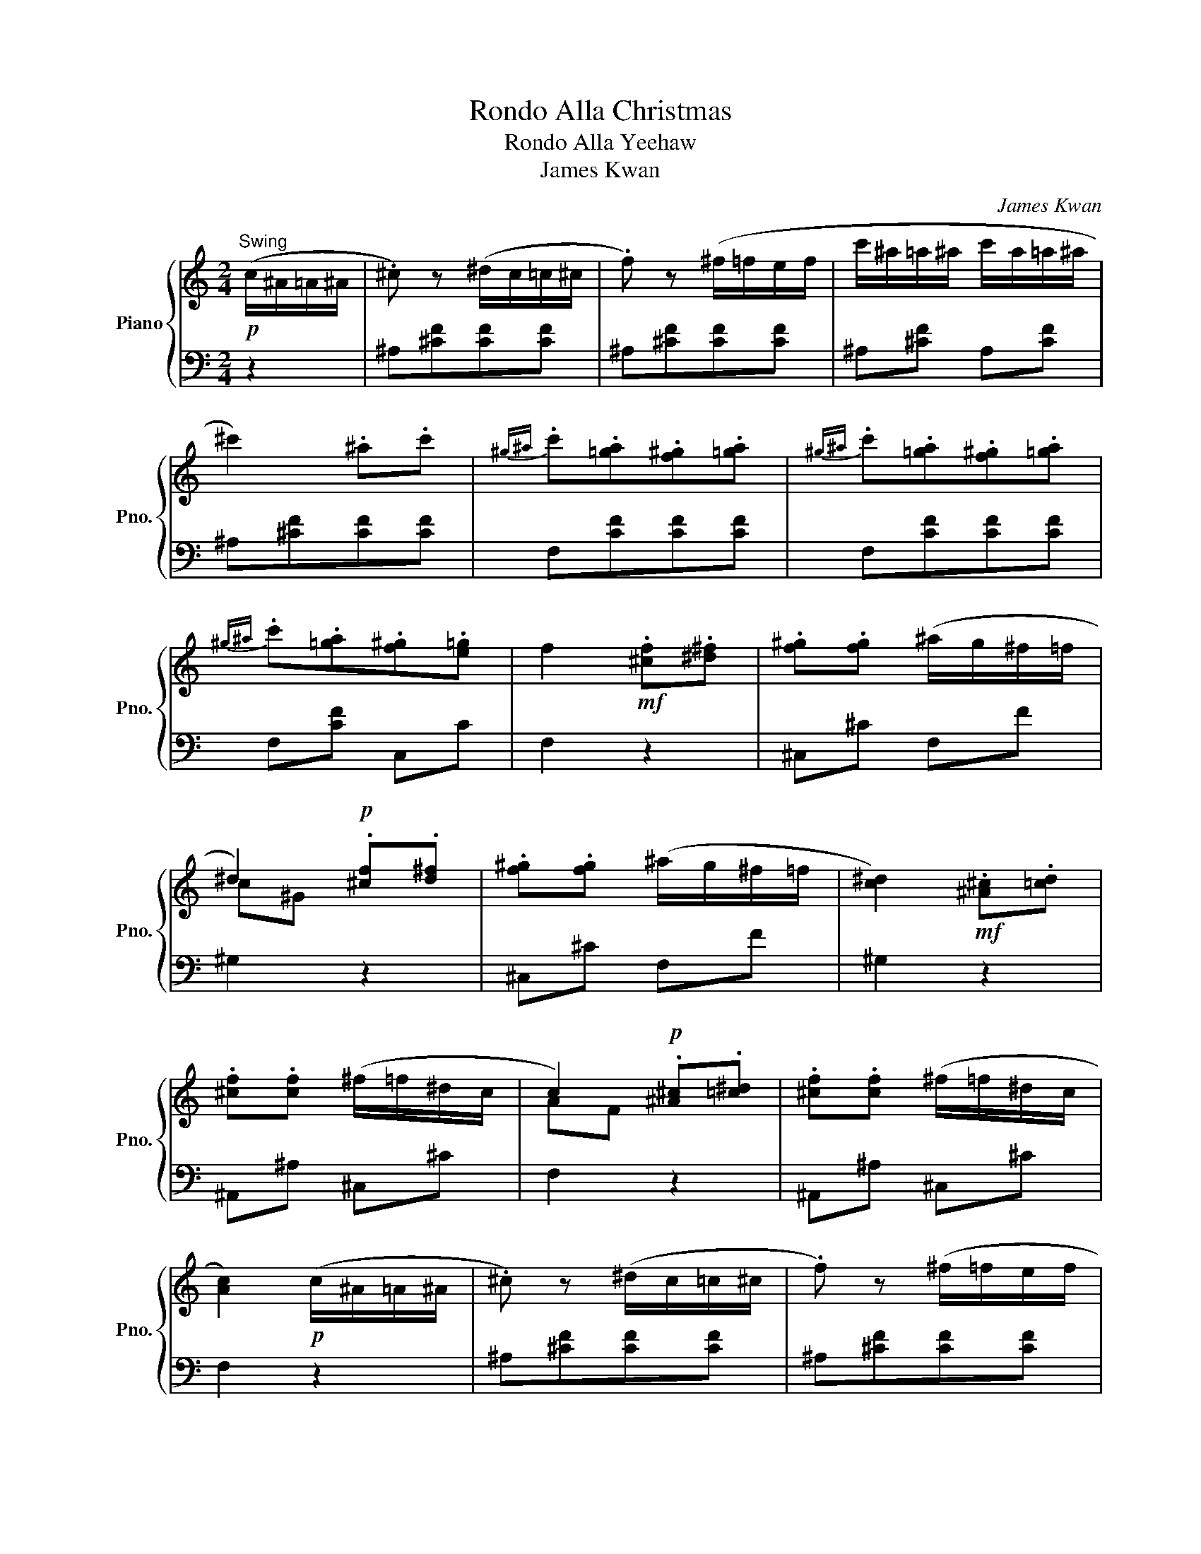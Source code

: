 X:1
T:Rondo Alla Christmas
T:Rondo Alla Yeehaw
T:James Kwan
C:James Kwan
%%score { ( 1 3 ) | 2 }
L:1/8
M:2/4
K:C
V:1 treble nm="Piano" snm="Pno."
V:3 treble 
V:2 bass 
V:1
!p!"^Swing" (c/^A/=A/^A/ | .^c) z (^d/c/=c/^c/ | .f) z (^f/=f/e/f/ | c'/^a/=a/^a/ c'/a/=a/^a/ | %4
 ^c'2) .^a.c' |{^g^a} .c'.[=ga].[f^g].[=ga] |{^g^a} .c'.[=ga].[f^g].[=ga] | %7
{^g^a} .c'.[=ga].[f^g].[e=g] | f2!mf! .[^cf].[^d^f] | .[f^g].[fg] (^a/g/^f/=f/ | %10
 ^d2)!p! .[^cf].[d^f] | .[f^g].[fg] (^a/g/^f/=f/ | [c^d]2)!mf! .[^A^c].[=cd] | %13
 .[^cf].[cf] (^f/=f/^d/c/ | c2)!p! .[^A^c].[=c^d] | .[^cf].[cf] (^f/=f/^d/c/ | %16
 [Ac]2)!p! (c/^A/=A/^A/ | .^c) z (^d/c/=c/^c/ | .f) z (^f/=f/e/f/ | %19
!<(! c'/^a/=a/^a/ c'/a/=a/^a/!<)! |!f!!>(! ^c'2)!>)!!p! .^a.=c' | .^c'.=c'.^a.=a | .^a.f.^f.^d | %23
 ^c2 (=c3/2^A/4c/4 | ^A2)!f! [A^a][cc'] | [dd']2 [^A^a][cc'] | [dd'][cc'][^A^a][=A=a] | %27
 [Gg][Aa][^A^a][cc'] | [Aa][Ff][^A^a][cc'] | [dd']2 [^A^a][cc'] | [dd'][cc'][^A^a][=A=a] | %31
 [Gg][cc'][Aa][Ff] | [^A^a]2!p! (d'/^d'/=d'/c'/ | ^a/c'/a/=a/ g/^a/=a/g/ | ^f/g/a/f/ d/e/f/d/ | %35
 g/!<(!^f/g/a/ ^a/=a/^a/c'/!<)! | d'/^c'/d'/c'/!>(! d'/^d'/=d'/=c'/!>)! | %37
!p! ^a/c'/a/=a/ g/^a/=a/g/ | f/g/a/f/ d/e/f/d/ | e/f/g/e/ ^c/d/e/c/ | d2)!f! (f/^d/=d/c/) | %41
 (^A/c/d/^d/ f/g/a/^a/) | (^a/=a/g/f/ f/^d/=d/c/) | (^A/c/d/^d/ f/g/a/^a/ | bc') (f/^d/=d/c/) | %45
 (^A/c/d/^d/ f/g/a/^a/) | (^a/=a/g/f/ f/^d/=d/c/) | (d/f/^A/d/ c/^d/=A/c/ | %48
 ^A2)!p! (d'/^d'/=d'/c'/ | ^a/c'/a/=a/ g/^a/=a/g/ | ^f/g/a/f/ d/e/f/d/ | g/^f/g/a/ ^a/=a/^a/c'/ | %52
 d'/!<(!^c'/d'/c'/ d'/c'/d'/b/ | ^d'/=d'/^d'/=d'/ ^d'/!<)!=d'/^d'/=d'/ | %54
 ^d'/!>(!=d'/c'/^a/ =a/^a/c'/!>)!=a/ |!p! ^a/c'/d'/g/ ^f/g/=a/f/ | g2)!f! [^A^a][cc'] | %57
 [dd']2 [^A^a][cc'] | [dd'][cc'][^A^a][=A=a] | [Gg][Aa][^A^a][cc'] | [Aa][Ff][^A^a][cc'] | %61
 [dd']2 [^A^a][cc'] | [dd'][cc'][^A^a][=A=a] | [Gg][cc'][Aa][Ff] | [^A^a]2!p! (c/A/=A/^A/ | %65
 .^c) z (^d/c/=c/^c/ | .f) z (^f/=f/e/f/ | c'/^a/=a/^a/ c'/a/=a/^a/ | ^c'2) .^a.c' | %69
{^g^a} .c'.[=ga].[f^g].[=ga] |{^g^a} .c'.[=ga].[f^g].[=ga] |{^g^a} .c'.[=ga].[f^g].[e=g] | %72
 f2!mf! .[^cf].[^d^f] | .[f^g].[fg] (^a/g/^f/=f/ | ^d2)!p! .[^cf].[d^f] | %75
 .[f^g].[fg] (^a/g/^f/=f/ | [c^d]2)!mf! .[^A^c].[=cd] | .[^cf].[cf] (^f/=f/^d/c/ | %78
 c2)!p! .[^A^c].[=c^d] | .[^cf].[cf] (^f/=f/^d/c/ | [Ac]2)!p! (c/^A/=A/^A/ | .^c) z (^d/c/=c/^c/ | %82
 .f) z (^f/=f/e/f/ | c'/^a/=a/^a/ c'/a/=a/^a/ |!f!!>(! ^c'2)!>)!!p! .^a.=c' | .^c'.=c'.^a.=a | %86
 .^a.f.^f.^d | ^c2 (=c3/2^A/4c/4 | ^A2)!f! (A/^a/c/c'/ | d/d'/) z (^A/^a/c/c'/ | %90
 d/d'/c/c'/ ^A/^a/=A/=a/ | G/g/A/a/ ^A/^a/c/c'/ | A/a/F/f/) (^A/^a/c/c'/ | d/d'/) z (^A/^a/c/c'/ | %94
 d/d'/c/c'/ ^A/^a/=A/=a/ | G/g/c/c'/ A/a/F/f/ | [^A^a]2) [Aa]2 | d2!f! !arpeggio!d'2- | %98
 d'2 !arpeggio!d'2- | d'2 (^d'/=d'/)c'/d'/ | (^d'/=d'/)c'/d'/ [g^a^d']2- | %101
 [gad']2{/^d'} .[f^a=d']{/^d'}.[fa=d'] |{/^d'} .[f^a=d']{/^d'}.[fa=d'] (c'2- | %103
 c'f') !arpeggio!d'2- | d'2 !arpeggio!d'2- | d'2 (^d'/=d'/)c'/d'/ | (^d'/=d'/)c'/d'/ [g^a^d']2- | %107
 [gad']2{/^d'} [f^a=d']2- | [fad']2{/d'} .[f=ac']{/d'}.[fac'] |{/d'}.[fac']{/d'}.[fac'] ^a2 | %110
!p!{/f^a} d'>d'{/fa} d'2- | d'2{/f^a} d'2- | d'2 ^d'/=d'/c'/d'/ | ^d'/=d'/c'/d'/ ^d'2- | %114
 d'2{/^d'} =d'{/^d'}=d' |{/^d'}=d'{/^d'}=d' (c'2- | c'f')!f! !arpeggio!d'2- | d'2 !arpeggio!d'2- | %118
 d'2!<(! (^d'/=d'/)c'/d'/ | (^d'/=d'/)c'/d'/ [g^a^d']2- | [gad']2{/^d'} [f^a=d']2- | %121
 [fad']2{/d'} .[f=ac']{/d'}.[fac'] |{/d'}.[fac']{/d'}.[fac']!<)!!ff! ([^Adf^a]2- | %123
 [Adfa][dd']) ([^A^a]2- | [Aa][ff']) ([^A^a]2- | [Aa][dd']) .[^A^a].[dd'] |.[^A^a].[ff'] .[Aa]2 | %127
 !>![^Adf^a]2 !>![Adfa]2 | z2 z2 |] %129
V:2
 z2 | ^A,[^CF][CF][CF] | ^A,[^CF][CF][CF] | ^A,[^CF] A,[CF] | ^A,[^CF][CF][CF] | F,[CF][CF][CF] | %6
 F,[CF][CF][CF] | F,[CF] C,C | F,2 z2 | ^C,^C F,F | ^G,2 z2 | ^C,^C F,F | ^G,2 z2 | ^A,,^A, ^C,^C | %14
 F,2 z2 | ^A,,^A, ^C,^C | F,2 z2 | ^A,[^CF][CF][CF] | ^A,[^CF][CF][CF] | ^A,[^CF] A,[CF] | %20
 ^F,[^A,E][A,E][A,E] | F,[^A,F] ^D,[^F,C] | ^C,[F,^A,] ^D,[^F,C] | [F,^A,][F,A,][F,=A,][F,A,] | %24
 [^A,,^A,]2 z2 |{^A,,D,F,} ^A,A,A,A, |{^A,,D,F,} ^A,A,A,A, |{^D,,G,,^A,,} ^D,D,{E,,G,,A,,} E,E, | %28
{F,,A,,C,} F,F,F,F, |{^A,,D,F,} ^A,A,A,A, |{^A,,D,F,} ^A,A,A,A, | %31
{^D,,G,,^A,,} ^D,D,{F,,=A,,C,} F,F, | ^A,,2 z2 | G,[^A,D][A,D][A,D] | A,[CD][CD][CD] | %35
 G,[^A,D][A,D][A,D] | ^F,[A,D][A,D][A,D] | G,[^A,D][A,D][A,D] | A,[DF][DF][DF] | A,[EG][EG][EG] | %40
 [DF]2 z2 | ^A,[DF][DF][DF] | C[^DF] A,[DF] | ^A,[DF][DF][DF] | F,[A,^D][A,D][A,D] | %45
 ^A,[DF][DF][DF] | C[^DF] A,[DF] | .^A,.G,.^D,.F, | .^A,,.^A, z2 | G,[^A,D][A,D][A,D] | %50
 A,[CD][CD][CD] | G,[^A,D][A,D][A,D] | D,[A,D][^G,D][=G,D] | C,[G,C][G,C][G,C] | %54
 C,[A,C][A,C][A,C] | D,[G,^A,] D,[=A,C] | [G,^A,]2 z2 |{^A,,D,F,} ^A,A,A,A, |{^A,,D,F,} ^A,A,A,A, | %59
{^D,,G,,^A,,} ^D,D,{E,,G,,A,,} E,E, |{F,,A,,C,} F,F,F,F, |{^A,,D,F,} ^A,A,A,A, | %62
{^A,,D,F,} ^A,A,A,A, |{^D,,G,,^A,,} ^D,D,{F,,=A,,C,} F,F, | ^A,,2 z2 | ^A,[^CF][CF][CF] | %66
 ^A,[^CF][CF][CF] | ^A,[^CF] A,[CF] | ^A,[^CF][CF][CF] | F,[CF][CF][CF] | F,[CF][CF][CF] | %71
 F,[CF] C,C | F,2 z2 | ^C,^C F,F | ^G,2 z2 | ^C,^C F,F | ^G,2 z2 | ^A,,^A, ^C,^C | F,2 z2 | %79
 ^A,,^A, ^C,^C | F,2 z2 | ^A,[^CF][CF][CF] | ^A,[^CF][CF][CF] | ^A,[^CF] A,[CF] | %84
 ^F,[^A,E][A,E][A,E] | F,[^A,F] ^D,[^F,C] | ^C,[F,^A,] ^D,[^F,C] | [F,^A,][F,A,][F,=A,][F,A,] | %88
 [^A,,^A,]2 z2 |{^A,,D,F,} ^A,A,A,A, |{^A,,D,F,} ^A,A,A,A, |{^D,,G,,^A,,} ^D,D,{E,,G,,A,,} E,E, | %92
{F,,A,,C,} F,F,F,F, |{^A,,D,F,} ^A,A,A,A, |{^A,,D,F,} ^A,A,A,A, | %95
{^D,,G,,^A,,} ^D,D,{F,,=A,,C,} F,F, | ^A,,2{A,,D,F,} ^A,A, |^A,A,{^A,,D,F,} A,A, | %98
 ^A,A,{^A,,D,F,} A,A, |^A,A,{^A,,D,F,} A,A, |^A,A,{^D,,G,,^A,,} ^D,D, |^D,D,{^A,,=D,F,} ^A,A, | %102
 ^A,A,{F,,A,,C,} F,F, |F,F,{^A,,D,F,} ^A,A, |^A,A,{^A,,D,F,} A,A, |^A,A,{^A,,D,F,} A,A, | %106
^A,A,{^D,,G,,^A,,} ^D,D, | ^D,D,{^A,,=D,F,} ^A,A, |^A,A,{F,,A,,C,} F,F, |F,F, (^A,/F/D/F/ | %110
 ^A,/F/D/F/ A,/F/D/F/ | ^A,/F/D/F/ A,/F/D/F/ | ^A,/F/D/F/) (A,/F/D/F/ | ^A,/F/D/F/ A,/G/^D/G/ | %114
 ^A,/G/^D/G/ A,/F/=D/F/ | ^A,/F/D/F/ F,/F/C/F/ | F,/F/C/F/){^A,,D,F,} ^A,A, |^A,A,{^A,,D,F,} A,A, | %118
^A,A,{^A,,D,F,} A,A, |^A,A,{^D,,G,,^A,,} ^D,D, |^D,D,{^A,,=D,F,} ^A,A, | ^A,A,{F,,A,,C,} F,F, | %122
F,F,{^A,,D,F,} ^A,A, |^A,A,{^A,,D,F,} A,A, |^A,A,{^A,,D,F,} A,A, |^A,A,{^A,,D,F,} A,A, | %126
{^A,,D,F,} ^A,A, .A,,2 | !>![^A,,D,F,^A,]2 !>![A,,D,F,A,]2 | z2 z2 |] %129
V:3
 x2 | x4 | x4 | x4 | x4 | x4 | x4 | x4 | x4 | x4 | c^G x2 | x4 | x4 | x4 | AF x2 | x4 | x4 | x4 | %18
 x4 | x4 | x4 | x4 | x4 | x2 x/4 x/4 x/4 x/4 x/4 x/4 x/ | x4 | x4 | x4 | x4 | x4 | x4 | x4 | x4 | %32
 x4 | x4 | x4 | x4 | x4 | x4 | x4 | x4 | x4 | x4 | x4 | x4 | x4 | x4 | x4 | x4 | x4 | x4 | x4 | %51
 x4 | x4 | x4 | x4 | x4 | x4 | x4 | x4 | x4 | x4 | x4 | x4 | x4 | x4 | x4 | x4 | x4 | x4 | x4 | %70
 x4 | x4 | x4 | x4 | c^G x2 | x4 | x4 | x4 | AF x2 | x4 | x4 | x4 | x4 | x4 | x4 | x4 | x4 | %87
 x2 x/4 x/4 x/4 x/4 x/4 x/4 x/ | x4 | x4 | x4 | x4 | x4 | x4 | x4 | x4 | x4 | d'>d' [df^a]2 | %98
 z2 [df^a]2 | z2 x2 | x4 | x4 | x2 [f=a]2- | [fa]2 [df^a]2 | z2 [df^a]2 | z2 x2 | x4 | x4 | x4 | %109
 x4 | x4 | x4 | x4 | x4 | x4 | x2 [fa]2- | [fa]2 [df^a]2 | z2 [df^a]2 | z2 x2 | x4 | x4 | x4 | x4 | %123
 x4 | x4 | x4 | x4 | x4 | x4 |] %129

